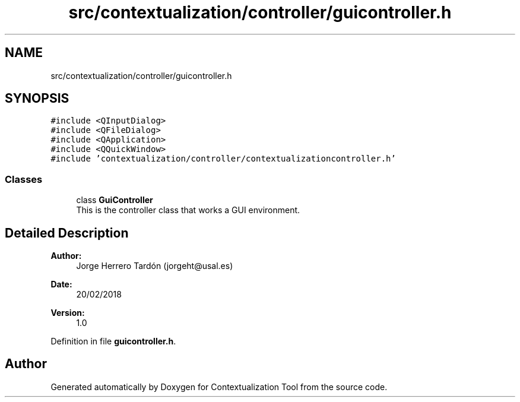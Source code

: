 .TH "src/contextualization/controller/guicontroller.h" 3 "Thu Sep 6 2018" "Version 1.0" "Contextualization Tool" \" -*- nroff -*-
.ad l
.nh
.SH NAME
src/contextualization/controller/guicontroller.h
.SH SYNOPSIS
.br
.PP
\fC#include <QInputDialog>\fP
.br
\fC#include <QFileDialog>\fP
.br
\fC#include <QApplication>\fP
.br
\fC#include <QQuickWindow>\fP
.br
\fC#include 'contextualization/controller/contextualizationcontroller\&.h'\fP
.br

.SS "Classes"

.in +1c
.ti -1c
.RI "class \fBGuiController\fP"
.br
.RI "This is the controller class that works a GUI environment\&. "
.in -1c
.SH "Detailed Description"
.PP 

.PP
\fBAuthor:\fP
.RS 4
Jorge Herrero Tardón (jorgeht@usal.es) 
.RE
.PP
\fBDate:\fP
.RS 4
20/02/2018 
.RE
.PP
\fBVersion:\fP
.RS 4
1\&.0 
.RE
.PP

.PP
Definition in file \fBguicontroller\&.h\fP\&.
.SH "Author"
.PP 
Generated automatically by Doxygen for Contextualization Tool from the source code\&.

